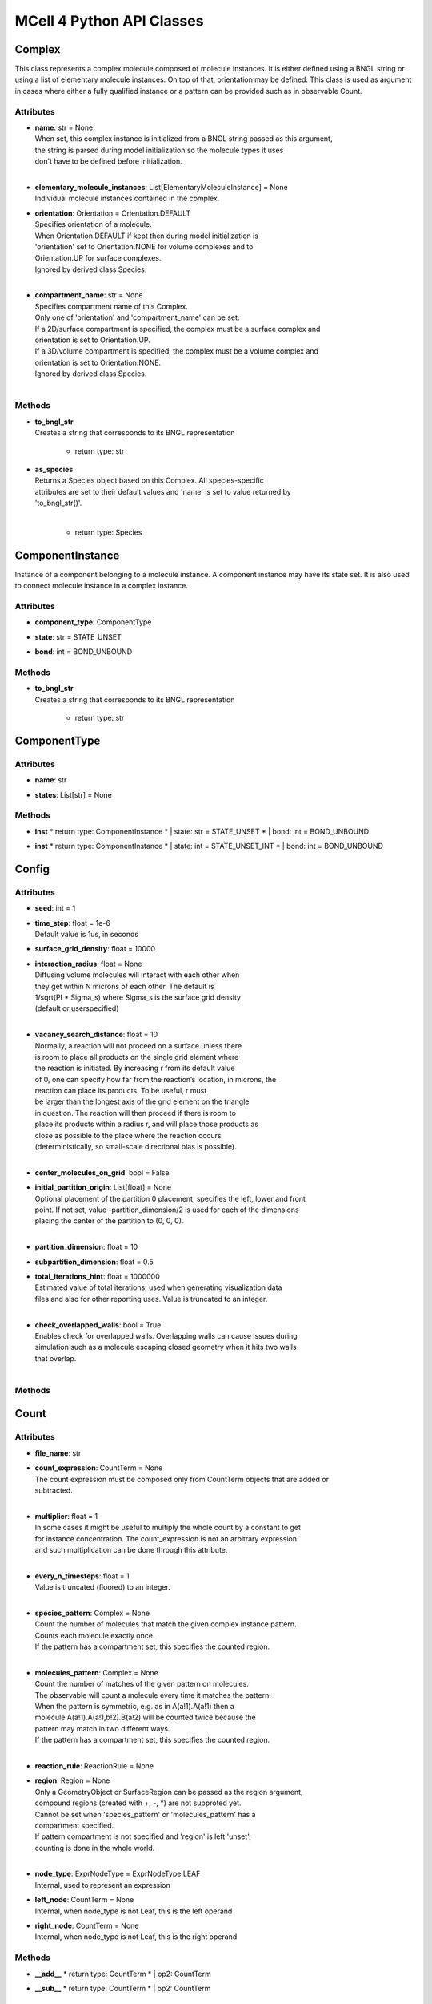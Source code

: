 **************************
MCell 4 Python API Classes
**************************
Complex
=======

This class represents a complex molecule composed of molecule instances.
It is either defined using a BNGL string or using a list of elementary molecule instances.
On top of that, orientation may be defined.
This class is used as argument in cases where either a fully qualified instance or a pattern 
can be provided such as in observable Count.  


Attributes
**********
* | **name**: str = None
  | When set, this complex instance is initialized from a BNGL string passed as this argument, 
  | the string is parsed during model initialization so the molecule types it uses
  | don't have to be defined before initialization.
  | 

* | **elementary_molecule_instances**: List[ElementaryMoleculeInstance] = None
  | Individual molecule instances contained in the complex.

* | **orientation**: Orientation = Orientation.DEFAULT
  | Specifies orientation of a molecule. 
  | When Orientation.DEFAULT if kept then during model initialization is
  | 'orientation' set to Orientation.NONE for volume complexes and to 
  | Orientation.UP for surface complexes.
  | Ignored by derived class Species.
  | 

* | **compartment_name**: str = None
  | Specifies compartment name of this Complex. 
  | Only one of 'orientation' and 'compartment_name' can be set. 
  | If a 2D/surface compartment is specified, the complex must be a surface complex and 
  | orientation is set to Orientation.UP.
  | If a 3D/volume compartment is specified, the complex must be a volume complex and
  | orientation is set to Orientation.NONE. 
  | Ignored by derived class Species.
  | 


Methods
********
* | **to_bngl_str**
  | Creates a string that corresponds to its BNGL representation

   * return type: str

* | **as_species**
  | Returns a Species object based on this Complex. All species-specific 
  | attributes are set to their default values and 'name' is set to value returned by 
  | 'to_bngl_str()'.
  | 

   * return type: Species


ComponentInstance
=================

Instance of a component belonging to a molecule instance.
A component instance may have its state set.
It is also used to connect molecule instance in a complex instance.


Attributes
**********
* | **component_type**: ComponentType

* | **state**: str = STATE_UNSET

* | **bond**: int = BOND_UNBOUND


Methods
********
* | **to_bngl_str**
  | Creates a string that corresponds to its BNGL representation

   * return type: str


ComponentType
=============

Attributes
**********
* | **name**: str

* | **states**: List[str] = None


Methods
********
* | **inst**
   * return type: ComponentInstance
   * | state: str = STATE_UNSET   * | bond: int = BOND_UNBOUND
* | **inst**
   * return type: ComponentInstance
   * | state: int = STATE_UNSET_INT   * | bond: int = BOND_UNBOUND

Config
======

Attributes
**********
* | **seed**: int = 1

* | **time_step**: float = 1e-6
  | Default value is 1us, in seconds

* | **surface_grid_density**: float = 10000

* | **interaction_radius**: float = None
  | Diffusing volume molecules will interact with each other when
  | they get within N microns of each other. The default is
  | 1/sqrt(PI * Sigma_s) where Sigma_s is the surface grid density 
  | (default or userspecified)
  | 

* | **vacancy_search_distance**: float = 10
  | Normally, a reaction will not proceed on a surface unless there
  | is room to place all products on the single grid element where
  | the reaction is initiated. By increasing r from its default value
  | of 0, one can specify how far from the reaction’s location, in microns, the
  | reaction can place its products. To be useful, r must
  | be larger than the longest axis of the grid element on the triangle
  | in question. The reaction will then proceed if there is room to
  | place its products within a radius r, and will place those products as 
  | close as possible to the place where the reaction occurs
  | (deterministically, so small-scale directional bias is possible).
  | 

* | **center_molecules_on_grid**: bool = False

* | **initial_partition_origin**: List[float] = None
  | Optional placement of the partition 0 placement, specifies the left, lower and front 
  | point. If not set, value -partition_dimension/2 is used for each of the dimensions 
  | placing the center of the partition to (0, 0, 0).   
  | 

* | **partition_dimension**: float = 10

* | **subpartition_dimension**: float = 0.5

* | **total_iterations_hint**: float = 1000000
  | Estimated value of total iterations, used when generating visualization data 
  | files and also for other reporting uses. Value is truncated to an integer.
  | 

* | **check_overlapped_walls**: bool = True
  | Enables check for overlapped walls. Overlapping walls can cause issues during 
  | simulation such as a molecule escaping closed geometry when it hits two walls 
  | that overlap. 
  | 


Methods
********

Count
=====

Attributes
**********
* | **file_name**: str

* | **count_expression**: CountTerm = None
  | The count expression must be composed only from CountTerm objects that are added or 
  | subtracted.  
  | 

* | **multiplier**: float = 1
  | In some cases it might be useful to multiply the whole count by a constant to get 
  | for instance concentration. The count_expression is not an arbitrary expression
  | and such multiplication can be done through this attribute.  
  | 

* | **every_n_timesteps**: float = 1
  | Value is truncated (floored) to an integer.
  | 

* | **species_pattern**: Complex = None
  | Count the number of molecules that match the given complex instance pattern.
  | Counts each molecule exactly once. 
  | If the pattern has a compartment set, this specifies the counted region.  
  | 

* | **molecules_pattern**: Complex = None
  | Count the number of matches of the given pattern on molecules.
  | The observable will count a molecule every time it matches the pattern.
  | When the pattern is symmetric, e.g. as in A(a!1).A(a!1) then a 
  | molecule A(a!1).A(a!1,b!2).B(a!2) will be counted twice because the 
  | pattern may match in two different ways. 
  | If the pattern has a compartment set, this specifies the counted region.  
  | 

* | **reaction_rule**: ReactionRule = None

* | **region**: Region = None
  | Only a GeometryObject or SurfaceRegion can be passed as the region argument, 
  | compound regions (created with +, -, *) are not supproted yet.   
  | Cannot be set when 'species_pattern' or 'molecules_pattern' has a  
  | compartment specified.
  | If pattern compartment is not specified and 'region' is left 'unset', 
  | counting is done in the whole world.
  | 

* | **node_type**: ExprNodeType = ExprNodeType.LEAF
  | Internal, used to represent an expression

* | **left_node**: CountTerm = None
  | Internal, when node_type is not Leaf, this is the left operand

* | **right_node**: CountTerm = None
  | Internal, when node_type is not Leaf, this is the right operand


Methods
********
* | **__add__**
   * return type: CountTerm
   * | op2: CountTerm
* | **__sub__**
   * return type: CountTerm
   * | op2: CountTerm

CountTerm
=========

Attributes
**********
* | **species_pattern**: Complex = None
  | Count the number of molecules that match the given complex instance pattern.
  | Counts each molecule exactly once. 
  | If the pattern has a compartment set, this specifies the counted region.  
  | 

* | **molecules_pattern**: Complex = None
  | Count the number of matches of the given pattern on molecules.
  | The observable will count a molecule every time it matches the pattern.
  | When the pattern is symmetric, e.g. as in A(a!1).A(a!1) then a 
  | molecule A(a!1).A(a!1,b!2).B(a!2) will be counted twice because the 
  | pattern may match in two different ways. 
  | If the pattern has a compartment set, this specifies the counted region.  
  | 

* | **reaction_rule**: ReactionRule = None

* | **region**: Region = None
  | Only a GeometryObject or SurfaceRegion can be passed as the region argument, 
  | compound regions (created with +, -, *) are not supproted yet.   
  | Cannot be set when 'species_pattern' or 'molecules_pattern' has a  
  | compartment specified.
  | If pattern compartment is not specified and 'region' is left 'unset', 
  | counting is done in the whole world.
  | 

* | **node_type**: ExprNodeType = ExprNodeType.LEAF
  | Internal, used to represent an expression

* | **left_node**: CountTerm = None
  | Internal, when node_type is not Leaf, this is the left operand

* | **right_node**: CountTerm = None
  | Internal, when node_type is not Leaf, this is the right operand


Methods
********
* | **__add__**
   * return type: CountTerm
   * | op2: CountTerm
* | **__sub__**
   * return type: CountTerm
   * | op2: CountTerm

ElementaryMoleculeInstance
==========================

Attributes
**********
* | **elementary_molecule_type**: ElementaryMoleculeType

* | **components**: List[ComponentInstance] = None


Methods
********
* | **to_bngl_str**
  | Creates a string that corresponds to its BNGL representation

   * return type: str


ElementaryMoleculeType
======================

Attributes
**********
* | **name**: str

* | **components**: List[ComponentType] = None

* | **diffusion_constant_2d**: float = None
  | This molecule is constrained to a surface and diffuses with diffusion constant D.

* | **diffusion_constant_3d**: float = None
  | This molecule diffuses in space with diffusion constant D. D can be zero, in which case the molecule doesn’t move. The units of D are cm 2 /s.

* | **custom_time_step**: float = None
  | This molecule should take timesteps of length t (in seconds). Use either this or custom_time_step.

* | **custom_space_step**: float = None
  | This molecule should take steps of average length L (in microns). Use either this or custom_time_step.

* | **target_only**: bool = False
  | This molecule will not initiate reactions when it runs into other molecules. This
  | setting can speed up simulations when applied to a molecule at high concentrations 
  | that reacts with a molecule at low concentrations (it is more efficient for
  | the low-concentration molecule to trigger the reactions). This directive does
  | not affect unimolecular reactions.      
  | 


Methods
********
* | **inst**
   * return type: ElementaryMoleculeInstance
   * | components: List[ComponentInstance] = None

GeometryObject
==============

Attributes
**********
* | **name**: str
  | Name of the object. Also represents BNGL compartment name if 'is_bngl_compartment' is True.
  | 

* | **vertex_list**: List[List[float]]
  | List of [x,y,z] triplets specifying positions of individual vertices.
  | Equivalent to List[Vec3] however, defining a constructor Vec3(List[float]) then 
  | tries to convert all lists of floats to Vec3 
  |   
  | 

* | **wall_list**: List[List[int]]
  | List of [a,b,c] triplets specifying each wall, individual values are indices into the vertex list.
  | Equivalent to List[IVec3]. 
  | 

* | **is_bngl_compartment**: bool = False

* | **surface_compartment_name**: str = None

* | **surface_regions**: List[SurfaceRegion] = None

* | **surface_class**: SurfaceClass = None
  | Surface class for the whole object's surface. It is applied to the whole surface of this object 
  | except for those surface regions that have their specific surface class set explicitly.
  | 

* | **initial_surface_releases**: List[InitialSurfaceRelease] = None
  | Equivalent to MDL's MODIFY_SURFACE_REGIONS/MOLECULE_DENSITY or MOLECULE_NUMBER,
  | each item defines either density or number of molecules to be released on this surface 
  | regions when simulation starts.
  | 

* | **node_type**: RegionNodeType = RegionNodeType.UNSET
  | When this values is LeafGeometryObject, then this object is of class GeometryObject,
  | when LeafSurfaceRegion, then it is of class SurfaceRegion.
  | 

* | **left_node**: Region = None
  | Internal, when node_type is not Leaf, this is the left operand

* | **right_node**: Region = None
  | Internal, when node_type is not Leaf, this is the right operand


Methods
********
* | **translate**
  | Move object by a specified vector, must be done before model initialization.

   * | move: Vec3
* | **__add__**
  | Computes union of thwo regions

   * return type: Region
   * | other: Region
* | **__sub__**
   * return type: Region
   * | other: Region
* | **__mul__**
   * return type: Region
   * | other: Region

InitialSurfaceRelease
=====================

Defines molecules to be released onto a SurfaceRegion right when simulation starts

Attributes
**********
* | **complex**: Complex

* | **number_to_release**: int = None
  | Number of molecules to be released onto a region,
  | only one of number_to_release and density can be set.
  | 

* | **density**: float = None
  | Density of molecules to be released onto a region,
  | only one of number_to_release and density can be set.
  | 


Methods
********

InstantiationData
=================

Attributes
**********
* | **release_sites**: List[ReleaseSite] = None

* | **geometry_objects**: List[GeometryObject] = None


Methods
********
* | **add_release_site**
  | Makes a copy of the release site

   * | s: ReleaseSite
* | **find_release_site**
   * return type: ReleaseSite
   * | name: str
* | **add_geometry_object**
  | Makes a copy of the geometry object, in the future we will probably add some transformations

   * | o: GeometryObject
* | **find_geometry_object**
   * return type: GeometryObject
   * | name: str
* | **find_volume_compartment**
   * return type: GeometryObject
   * | name: str
* | **find_surface_compartment**
   * return type: GeometryObject
   * | name: str
* | **load_bngl_seed_species**
  | Loads section seed species from a BNGL file and creates release sites according to it.
  | All elementary molecule types used in the seed species section must be already defined in subsystem.
  | If an item in the BNGL seed species section does not have its compartment set,
  | the argument default_region must be set and the molecules are released into or onto the 
  | default_region. 
  | 

   * | file_name: str   * | subsystem: Subsystem   * | default_release_region: Region = None     | Loads section seed species from a BNGL file and creates release sites according to it.
     | All elementary molecule types used in the seed species section must be already defined in subsystem.
     | If an item in the BNGL seed species section does not have its compartment set,
     | the argument default_region must be set and the molecules are released into or onto the 
     | default_region. 
     | 

   * | parameter_overrides: Dict[str, float] = None     | Loads section seed species from a BNGL file and creates release sites according to it.
     | All elementary molecule types used in the seed species section must be already defined in subsystem.
     | If an item in the BNGL seed species section does not have its compartment set,
     | the argument default_region must be set and the molecules are released into or onto the 
     | default_region. 
     | 



Model
=====

Attributes
**********
* | **config**: Config = Config()

* | **warnings**: Warnings = Warnings()

* | **notifications**: Notifications = Notifications()

* | **species**: List[Species] = None

* | **reaction_rules**: List[ReactionRule] = None

* | **surface_classes**: List[SurfaceClass] = None

* | **elementary_molecule_types**: List[ElementaryMoleculeType] = None
  | Used mainly when a BNGL file is loaded, if BNGL species is defined through 
  | Python API, this array is populated automatically 
  | 

* | **release_sites**: List[ReleaseSite] = None

* | **geometry_objects**: List[GeometryObject] = None

* | **viz_outputs**: List[VizOutput] = None

* | **counts**: List[Count] = None


Methods
********
* | **initialize**

* | **run_iterations**
   * | iterations: float
* | **end_simulation**
  | Generates the last visualization and reaction output (if they were defined), then
  | flushes all buffers and optionally prints simulation report. 
  | Buffers are also flushed when the Model object is destroyed.   
  | 

   * | print_final_report: bool = True     | Generates the last visualization and reaction output (if they were defined), then
     | flushes all buffers and optionally prints simulation report. 
     | Buffers are also flushed when the Model object is destroyed.   
     | 


* | **add_subsystem**
   * | subsystem: Subsystem
* | **add_instantiation_data**
   * | instantiation_data: InstantiationData
* | **add_observables**
   * | observables: Observables
* | **dump_internal_state**
  | Prints out the simulation engine's internal state, mainly for debugging.


* | **export_data_model**
  | If file is not set, then uses the first VizOutput to determine the target directory 
  | and creates name using the current iteration. Fails if argument file is not set and there is no VizOutput.
  | Must be called after initialization.
  | Always exports the current state, i.e. with the current . 
  | Events (ReleaseSites and VizOutputs) with scheduled time other than zero cannot be imported correectly yet.  
  | 

   * | file: str = None     | If file is not set, then uses the first VizOutput to determine the target directory 
     | and creates name using the current iteration. Fails if argument file is not set and there is no VizOutput.
     | Must be called after initialization.
     | Always exports the current state, i.e. with the current . 
     | Events (ReleaseSites and VizOutputs) with scheduled time other than zero cannot be imported correectly yet.  
     | 


* | **export_viz_data_model**
  | Same as export_data_model, only the created data model will contain only information required for visualization in CellBlender. This makes the loading ofthemodel by CellBlender faster and also allows to avoid potential compatibility issues.

   * | file: str = None     | Same as export_data_model, only the created data model will contain only information required for visualization in CellBlender. This makes the loading ofthemodel by CellBlender faster and also allows to avoid potential compatibility issues.


* | **get_molecule_ids**
  | Returns a list of ids of molecules of given Species existing in the simulated environment,
  | if the argument species is not set, returns list of all molecules.      
  | 

   * return type: List[int]
   * | species: Species = None     | Returns a list of ids of molecules of given Species existing in the simulated environment,
     | if the argument species is not set, returns list of all molecules.      
     | 


* | **get_molecule**
  | Returns a molecule from the simulated environment, None if the molecule does not exist

   * return type: Molecule
   * | id: int
* | **get_vertex**
  | Returns coordinates of a vertex.

   * return type: Vec3
   * | object: GeometryObject   * | vertex_index: int
* | **get_wall**
  | Returns information about a wall belonging to a given object.

   * return type: Wall
   * | object: GeometryObject   * | wall_index: int
* | **get_vertex_unit_normal**
  | Returns sum of all wall normals that use this vertex converted to a unit vector of length 1um.
  | This represents the unit vector pointing outwards from the vertex.
  | 

   * return type: Vec3
   * | object: GeometryObject   * | vertex_index: int
* | **get_wall_unit_normal**
  | Returns wall normal converted to a unit vector of length 1um.

   * return type: Vec3
   * | object: GeometryObject   * | wall_index: int
* | **add_vertex_move**
  | Adds a displacement for given object's vertex, only stored until apply_vertex_moves is called

   * | object: GeometryObject   * | vertex_index: int   * | displacement: Vec3
* | **apply_vertex_moves**
  | Applies all the vertex moves specified with add_vertex_move call.
  | Walls of different objects are checked against collisions and move the maximal way so that they do not 
  | overlap. (the current pllementation is a bit basic and may not work 100% correctly) 
  | When collect_wall_wall_hits is True, a list of wall pairs that collided is returned,
  | when collect_wall_wall_hits is False, and empty list is returned.
  | 

   * return type: List[WallWallHitInfo]
   * | collect_wall_wall_hits: bool = False     | Applies all the vertex moves specified with add_vertex_move call.
     | Walls of different objects are checked against collisions and move the maximal way so that they do not 
     | overlap. (the current pllementation is a bit basic and may not work 100% correctly) 
     | When collect_wall_wall_hits is True, a list of wall pairs that collided is returned,
     | when collect_wall_wall_hits is False, and empty list is returned.
     | 


* | **register_mol_wall_hit_callback**
  | There can be currently only a single wall hit callback registered.

   * | function: std::function<void(std::shared_ptr<MolWallHitInfo>, py::object)>   * | context: py::object   * | object: GeometryObject = None     | There can be currently only a single wall hit callback registered.

   * | species: Species = None     | There can be currently only a single wall hit callback registered.


* | **load_bngl**
  | Loads sections\: molecule types, reaction rules, seed species, and observables from a BNGL file
  | and creates objects in the current model according to it.
  | All elementary molecule types used in the seed species section must be defined in subsystem.
  | If an item in the seed species section does not have its compartment set,
  | the argument default_region must be set and the molecules are released into or onto the 
  | default_region. 
  | 

   * | file_name: str   * | observables_files_prefix: str =      | Loads sections\: molecule types, reaction rules, seed species, and observables from a BNGL file
     | and creates objects in the current model according to it.
     | All elementary molecule types used in the seed species section must be defined in subsystem.
     | If an item in the seed species section does not have its compartment set,
     | the argument default_region must be set and the molecules are released into or onto the 
     | default_region. 
     | 

   * | default_release_region: Region = None     | Loads sections\: molecule types, reaction rules, seed species, and observables from a BNGL file
     | and creates objects in the current model according to it.
     | All elementary molecule types used in the seed species section must be defined in subsystem.
     | If an item in the seed species section does not have its compartment set,
     | the argument default_region must be set and the molecules are released into or onto the 
     | default_region. 
     | 

   * | parameter_overrides: Dict[str, float] = None     | Loads sections\: molecule types, reaction rules, seed species, and observables from a BNGL file
     | and creates objects in the current model according to it.
     | All elementary molecule types used in the seed species section must be defined in subsystem.
     | If an item in the seed species section does not have its compartment set,
     | the argument default_region must be set and the molecules are released into or onto the 
     | default_region. 
     | 


* | **export_to_bngl**
  | Exports all defined species, reaction rules and applicable observables
  | as a BNGL file. 
  | Limited currrently to exactly one volume compartment and volume reactions.
  | 

   * | file_name: str
* | **add_species**
   * | s: Species
* | **find_species**
   * return type: Species
   * | name: str
* | **add_reaction_rule**
   * | r: ReactionRule
* | **find_reaction_rule**
   * return type: ReactionRule
   * | name: str
* | **add_surface_class**
   * | sc: SurfaceClass
* | **find_surface_class**
   * return type: SurfaceClass
   * | name: str
* | **add_elementary_molecule_type**
   * | mt: ElementaryMoleculeType
* | **find_elementary_molecule_type**
   * return type: ElementaryMoleculeType
   * | name: str
* | **load_bngl_molecule_types_and_reaction_rules**
  | Parses a BNGL file and only reads molecule types and
  | reaction rules sections, e.g. ignores observables. 
  | Parameter values are evaluated and the result value 
  | is directly used.  
  | Compartments names are stored in rxn rules as strings because
  | compartments belong to geometry objects and the subsystem is independent
  | on specific geometry.
  | However they must be defined on initialization.
  |  
  | 

   * | file_name: str   * | parameter_overrides: Dict[str, float] = None     | Parses a BNGL file and only reads molecule types and
     | reaction rules sections, e.g. ignores observables. 
     | Parameter values are evaluated and the result value 
     | is directly used.  
     | Compartments names are stored in rxn rules as strings because
     | compartments belong to geometry objects and the subsystem is independent
     | on specific geometry.
     | However they must be defined on initialization.
     |  
     | 


* | **add_release_site**
  | Makes a copy of the release site

   * | s: ReleaseSite
* | **find_release_site**
   * return type: ReleaseSite
   * | name: str
* | **add_geometry_object**
  | Makes a copy of the geometry object, in the future we will probably add some transformations

   * | o: GeometryObject
* | **find_geometry_object**
   * return type: GeometryObject
   * | name: str
* | **find_volume_compartment**
   * return type: GeometryObject
   * | name: str
* | **find_surface_compartment**
   * return type: GeometryObject
   * | name: str
* | **load_bngl_seed_species**
  | Loads section seed species from a BNGL file and creates release sites according to it.
  | All elementary molecule types used in the seed species section must be already defined in subsystem.
  | If an item in the BNGL seed species section does not have its compartment set,
  | the argument default_region must be set and the molecules are released into or onto the 
  | default_region. 
  | 

   * | file_name: str   * | subsystem: Subsystem   * | default_release_region: Region = None     | Loads section seed species from a BNGL file and creates release sites according to it.
     | All elementary molecule types used in the seed species section must be already defined in subsystem.
     | If an item in the BNGL seed species section does not have its compartment set,
     | the argument default_region must be set and the molecules are released into or onto the 
     | default_region. 
     | 

   * | parameter_overrides: Dict[str, float] = None     | Loads section seed species from a BNGL file and creates release sites according to it.
     | All elementary molecule types used in the seed species section must be already defined in subsystem.
     | If an item in the BNGL seed species section does not have its compartment set,
     | the argument default_region must be set and the molecules are released into or onto the 
     | default_region. 
     | 


* | **add_viz_output**
   * | viz_output: VizOutput
* | **add_count**
   * | count: Count
* | **load_bngl_observables**
  | Loads section observables from a BNGL file and creates Count objects according to it.
  | All elementary molecule types used in the seed species section must be defined in subsystem.
  | 

   * | file_name: str   * | subsystem: Subsystem   * | output_files_prefix: str =      | Loads section observables from a BNGL file and creates Count objects according to it.
     | All elementary molecule types used in the seed species section must be defined in subsystem.
     | 

   * | parameter_overrides: Dict[str, float] = None     | Loads section observables from a BNGL file and creates Count objects according to it.
     | All elementary molecule types used in the seed species section must be defined in subsystem.
     | 



MolWallHitInfo
==============

Attributes
**********
* | **molecule_id**: int

* | **geometry_object**: GeometryObject
  | Object that was hit.

* | **wall_index**: int
  | Index of wall belonging to the geometry_object.

* | **time**: float
  | Time of the hit

* | **pos**: Vec3
  | Position of the hit

* | **time_before_hit**: float
  | Time when the molecule started to diffuse towards the hit wall. 
  | It is either the start of the molecule's diffusion or 
  | if a wall was hit later then the time of last wall hit.
  |   
  | 

* | **pos_before_hit**: Vec3
  | Position of the molecule at time_before_hit


Methods
********

Molecule
========

This is a Python representation of a molecule obtained from Model 
during simulation.


Attributes
**********
* | **id**: int = MOLECULE_ID_INVALID
  | Unique id of this molecule

* | **species**: Species = None

* | **pos3d**: Vec3 = None
  | TODO - Right now, contains only position of this is a volume molecule 
  | Contains position in space both for surface and volume molecules,
  | it won't be possible to change it for surface molecules.
  |  
  | 

* | **orientation**: Orientation = Orientation.NOT_SET
  | Contains orientation for surface molecule. Volume molecules 
  | have always orientation set to Orientation.NONE.
  | 


Methods
********
* | **remove**
  | Removes this molecule from simulation. Any subsequent modifications
  | of this object won't have any effect.  
  | 



MoleculeReleaseInfo
===================

Attributes
**********
* | **complex**: Complex
  | Complex instance defining the molecule that will be released.
  | Orientation of the complex instance is used to define orientation of the released molecule,
  | when Orientation.DEFAULT is set, volume molecules are released with Orientation.NONE and
  | surface molecules are released with Orientation.UP.
  | Compartment must not be set because this specific release definition states the location.  
  | 

* | **location**: List[float]
  | 3D position where the molecule will be released. 
  | If a molecule has a 2D diffusion constant, it will be
  | placed on the surface closest to the coordinate given. 
  | Argument must have exactly three floating point values.
  |   
  | 


Methods
********

Notifications
=============

Attributes
**********
* | **bng_verbosity_level**: int = 0
  | Sets verbosity level that enables printouts of extra information on BioNetGen 
  | species and rules created and used during simulation.
  | 

* | **rxn_and_species_report**: bool = True
  | Simulation generates files rxn_report_SEED.txt species_report_SEED.txt that contain
  | details on reaction classes and species that were created based on reaction rules.   
  | 

* | **probability_report**: bool = True

* | **diffusion_constant_report**: Notification = Notification.BRIEF

* | **final_summary**: bool = True

* | **iteration_report**: bool = True

* | **varying_probability_report**: bool = True
  | Related to changing rxn probabilities at runtime

* | **progress_report**: bool = True

* | **release_event_report**: bool = True

* | **molecule_collision_report**: bool = True


Methods
********

Observables
===========

Neither VizOutput, nor Count have name, therefore there are no find_* methods.


Attributes
**********
* | **viz_outputs**: List[VizOutput] = None

* | **counts**: List[Count] = None


Methods
********
* | **add_viz_output**
   * | viz_output: VizOutput
* | **add_count**
   * | count: Count
* | **load_bngl_observables**
  | Loads section observables from a BNGL file and creates Count objects according to it.
  | All elementary molecule types used in the seed species section must be defined in subsystem.
  | 

   * | file_name: str   * | subsystem: Subsystem   * | output_files_prefix: str =      | Loads section observables from a BNGL file and creates Count objects according to it.
     | All elementary molecule types used in the seed species section must be defined in subsystem.
     | 

   * | parameter_overrides: Dict[str, float] = None     | Loads section observables from a BNGL file and creates Count objects according to it.
     | All elementary molecule types used in the seed species section must be defined in subsystem.
     | 



ReactionRule
============

Attributes
**********
* | **name**: str = None
  | Name of the reaction. If this is a reversible reaction, then it is the name of the 
  | reaction in forward direction.
  | 

* | **reactants**: List[Complex] = None

* | **products**: List[Complex] = None

* | **fwd_rate**: float = None

* | **rev_name**: str = None
  | Name of the reaction in reverse direction.

* | **rev_rate**: float = None
  | Reverse reactions rate, reaction is unidirectional when not specified

* | **variable_rate**: List[List[float]] = None
  | Variable rate is applicable only for irreversible reactions. Members fwd_rate and rev_rate 
  | must not be set. The array passed as this argument must have as its items a pair of floats (time, rate).     
  | 


Methods
********
* | **to_bngl_str**
  | Creates a string that corresponds to the reaction rule's BNGL representation, does not contain rates.

   * return type: str


Region
======

Represents region construted from 1 or more multiple, usually unnamed?

Attributes
**********
* | **node_type**: RegionNodeType = RegionNodeType.UNSET
  | When this values is LeafGeometryObject, then this object is of class GeometryObject,
  | when LeafSurfaceRegion, then it is of class SurfaceRegion.
  | 

* | **left_node**: Region = None
  | Internal, when node_type is not Leaf, this is the left operand

* | **right_node**: Region = None
  | Internal, when node_type is not Leaf, this is the right operand


Methods
********
* | **__add__**
  | Computes union of thwo regions

   * return type: Region
   * | other: Region
* | **__sub__**
   * return type: Region
   * | other: Region
* | **__mul__**
   * return type: Region
   * | other: Region

ReleasePattern
==============

Attributes
**********
* | **name**: str = None
  | Name of the release pattern

* | **release_interval**: float = TIME_INFINITY
  | During a train of releases, release molecules after every t seconds. 
  | Default is to release only once.
  | 

* | **train_duration**: float = TIME_INFINITY
  | The train of releases lasts for t seconds before turning off. 
  | Default is to never turn off.
  | 

* | **train_interval**: float = TIME_INFINITY
  | A new train of releases happens every t seconds. 
  | Default is to never have a new train. 
  | The train interval must not be shorter than the train duration.
  | 

* | **number_of_trains**: int = 1
  | Repeat the release process for n trains of releases. Default is one train.
  | For unlimited number of trains use constant NUMBER_OF_TRAINS_UNLIMITED.
  | 


Methods
********

ReleaseSite
===========

Attributes
**********
* | **name**: str
  | Name of the release site

* | **complex**: Complex = None
  | Defines the species of the molecule that will be released. Not used for the LIST shape. 
  | Must be set when molecule_list is empty and unset when molecule_list is not empty.
  | Orientation of the complex instance is used to define orientation of the released molecule,
  | when Orientation.DEFAULT is set, volume molecules are released with Orientation.NONE and
  | surface molecules are released with Orientation.UP.
  | When compartment is specified, this sets shape to Shape.COMPARTMENT and the molecules are released 
  | into the compartment.
  | 

* | **molecule_list**: List[MoleculeReleaseInfo] = None
  | Used for LIST shape release mode. 
  | Only one of number_to_release, density, concentration or molecule_list can be set.
  | 

* | **release_time**: float = 0
  | Specifies time in seconds when the release event is executed.
  | In case when a release pattern is used, this is the time of the first release.      
  | Equivalent to MDL's RELEASE_PATTERN command DELAY.
  | 

* | **release_pattern**: ReleasePattern = None
  | Use the release pattern to define schedule of releases. 
  | The default is to release the specified number of molecules at the set release_time. 
  | 

* | **shape**: Shape = Shape.UNSET
  | Set automatically when 
  | 

* | **region**: Region = None
  | Sets shape to Shape.REGION_EXPR.

* | **location**: Vec3 = None

* | **site_diameter**: float = 0
  | For a geometrical release site, this releases molecules uniformly within
  | a radius r. Not used for releases on regions.
  | Usually required for Shape.List type of releases.
  | 

* | **site_radius**: float = None
  | For a geometrical release site, this releases molecules uniformly within
  | a radius r. Not used for releases on regions.
  | 

* | **number_to_release**: float = None
  | Only one of number_to_release, density, concentration or molecule_list can be set.
  | Value is truncated (floored) to an integer.
  | 

* | **density**: float = None
  | Only one of number_to_release, density, concentration or molecule_list can be set.

* | **concentration**: float = None
  | Only one of number_to_release, density, concentration or molecule_list can be set.

* | **release_probability**: float = None


Methods
********

Species
=======

There are three ways how to use this class\:
1) definition of simple species - in this case 'name' is 
a single identifier and at least 'diffusion_constant_2d' or 
'diffusion_constant_3d' must be provided.
Example\: m.Species('A', diffusion_constant_3d=1e-6). 
Such a definition must be added to subsystem or model so that  
during model initialization this species is transformed to MCell 
representation and an ElementaryMoleculeType 'A' with a given 
diffusion constant is created as well.
2) full definition of complex species - in this case the 
inherited attribute 'elementary_molecule_instances' from Complex
is used as a definition of the complex and this gives information 
on diffusion constants of the used elementary molecules.
Example\: m.Species(elementary_molecule_instances=[ei1, ei2]). 
Such a definition must be added to subsystem or model.   
3) declaration of species - in this case only 'name' in the form of 
an BNGL string is provided. The complex instance specified by the name 
must be fully qualified (i.e. all components are present and those 
components that have a state have their state set).
No information on diffusion constants and other properties of 
used elementary molecules is provided, it must be provided elsewhere.
Example\: m.Species('A(b!1).B(a!1)').
This is a common form of usage when reaction rules are provided in a BNGL file.
Such declaration does no need to be added to subsystem or model.
This form is used as argument in cases where a fully qualified instance  
must be provided such as in molecule releases. 


Attributes
**********
* | **name**: str = None
  | Name of the species in the BNGL format. 
  | One must either specify 'name' or 'elementary_molecule_instances' 
  | (inherited from Complex). This argument 'name' is parsed during model 
  | initialization.    
  | 

* | **diffusion_constant_2d**: float = None
  | This molecule is constrained to a surface and diffuses with diffusion constant D.

* | **diffusion_constant_3d**: float = None
  | This molecule diffuses in space with diffusion constant D. D can be zero, in which case the molecule doesn’t move. The units of D are cm 2 /s.

* | **custom_time_step**: float = None
  | This molecule should take timesteps of length t (in seconds). Use either this or custom_time_step.

* | **custom_space_step**: float = None
  | This molecule should take steps of average length L (in microns). Use either this or custom_time_step.

* | **target_only**: bool = False
  | This molecule will not initiate reactions when it runs into other molecules. This
  | setting can speed up simulations when applied to a molecule at high concentrations 
  | that reacts with a molecule at low concentrations (it is more efficient for
  | the low-concentration molecule to trigger the reactions). This directive does
  | not affect unimolecular reactions.
  | 

* | **name**: str = None
  | When set, this complex instance is initialized from a BNGL string passed as this argument, 
  | the string is parsed during model initialization so the molecule types it uses
  | don't have to be defined before initialization.
  | 

* | **elementary_molecule_instances**: List[ElementaryMoleculeInstance] = None
  | Individual molecule instances contained in the complex.

* | **orientation**: Orientation = Orientation.DEFAULT
  | Specifies orientation of a molecule. 
  | When Orientation.DEFAULT if kept then during model initialization is
  | 'orientation' set to Orientation.NONE for volume complexes and to 
  | Orientation.UP for surface complexes.
  | Ignored by derived class Species.
  | 

* | **compartment_name**: str = None
  | Specifies compartment name of this Complex. 
  | Only one of 'orientation' and 'compartment_name' can be set. 
  | If a 2D/surface compartment is specified, the complex must be a surface complex and 
  | orientation is set to Orientation.UP.
  | If a 3D/volume compartment is specified, the complex must be a volume complex and
  | orientation is set to Orientation.NONE. 
  | Ignored by derived class Species.
  | 


Methods
********
* | **inst**
  | Creates a Complex of this Species. Can be currently used only for simple species, i.e. those that
  | have a single molecule instance and no components.
  | 

   * return type: Complex
   * | orientation: Orientation = Orientation.DEFAULT     | Creates a Complex of this Species. Can be currently used only for simple species, i.e. those that
     | have a single molecule instance and no components.
     | 

   * | compartment_name: str = None     | Creates a Complex of this Species. Can be currently used only for simple species, i.e. those that
     | have a single molecule instance and no components.
     | 


* | **to_bngl_str**
  | Creates a string that corresponds to its BNGL representation

   * return type: str

* | **as_species**
  | Returns a Species object based on this Complex. All species-specific 
  | attributes are set to their default values and 'name' is set to value returned by 
  | 'to_bngl_str()'.
  | 

   * return type: Species


Subsystem
=========

Attributes
**********
* | **species**: List[Species] = None

* | **reaction_rules**: List[ReactionRule] = None

* | **surface_classes**: List[SurfaceClass] = None

* | **elementary_molecule_types**: List[ElementaryMoleculeType] = None
  | Used mainly when a BNGL file is loaded, if BNGL species is defined through 
  | Python API, this array is populated automatically 
  | 


Methods
********
* | **add_species**
   * | s: Species
* | **find_species**
   * return type: Species
   * | name: str
* | **add_reaction_rule**
   * | r: ReactionRule
* | **find_reaction_rule**
   * return type: ReactionRule
   * | name: str
* | **add_surface_class**
   * | sc: SurfaceClass
* | **find_surface_class**
   * return type: SurfaceClass
   * | name: str
* | **add_elementary_molecule_type**
   * | mt: ElementaryMoleculeType
* | **find_elementary_molecule_type**
   * return type: ElementaryMoleculeType
   * | name: str
* | **load_bngl_molecule_types_and_reaction_rules**
  | Parses a BNGL file and only reads molecule types and
  | reaction rules sections, e.g. ignores observables. 
  | Parameter values are evaluated and the result value 
  | is directly used.  
  | Compartments names are stored in rxn rules as strings because
  | compartments belong to geometry objects and the subsystem is independent
  | on specific geometry.
  | However they must be defined on initialization.
  |  
  | 

   * | file_name: str   * | parameter_overrides: Dict[str, float] = None     | Parses a BNGL file and only reads molecule types and
     | reaction rules sections, e.g. ignores observables. 
     | Parameter values are evaluated and the result value 
     | is directly used.  
     | Compartments names are stored in rxn rules as strings because
     | compartments belong to geometry objects and the subsystem is independent
     | on specific geometry.
     | However they must be defined on initialization.
     |  
     | 



SurfaceClass
============

Defining a surface class allows surfaces to behave like species (in a limited way).

Attributes
**********
* | **name**: str
  | Name of the surface class

* | **properties**: List[SurfaceProperty] = None
  | A surface class can either have a list of properties or just one property.
  | In the usual case of having one property, one can set the attributes 
  | type, affected_species, etc. inherited from SurfaceProperty directly.
  | 

* | **type**: SurfacePropertyType = SurfacePropertyType.UNSET
  | Must be set.

* | **affected_complex_pattern**: Complex = None
  | A complex pattern with optional orientation must be set.
  | Default orientation means that the pattern matches any orientation.
  | For concentration or flux clamp the orientation specifies on which side  
  | will be the concentration held 
  | (UP is front or outside, DOWN is back or inside, and DEFAULT, ANY or NONE is on both sides).
  | The complex pattern must not have any compartment.
  | 

* | **concentration**: float = None
  | Specifies concentration when type is SurfacePropertyType.CLAMP_CONCENTRATION or 
  | SurfacePropertyType.CLAMP_FLUX. Represents concentration of the imagined opposide side 
  | of the wall that has this concentration or flux clamped.
  | 


Methods
********

SurfaceProperty
===============

Attributes
**********
* | **type**: SurfacePropertyType = SurfacePropertyType.UNSET
  | Must be set.

* | **affected_complex_pattern**: Complex = None
  | A complex pattern with optional orientation must be set.
  | Default orientation means that the pattern matches any orientation.
  | For concentration or flux clamp the orientation specifies on which side  
  | will be the concentration held 
  | (UP is front or outside, DOWN is back or inside, and DEFAULT, ANY or NONE is on both sides).
  | The complex pattern must not have any compartment.
  | 

* | **concentration**: float = None
  | Specifies concentration when type is SurfacePropertyType.CLAMP_CONCENTRATION or 
  | SurfacePropertyType.CLAMP_FLUX. Represents concentration of the imagined opposide side 
  | of the wall that has this concentration or flux clamped.
  | 


Methods
********

SurfaceRegion
=============

Surface region  in MDL, however a new class Region was instroduced in MCell4 so it was renamed 
to avoid confusion.


Attributes
**********
* | **name**: str

* | **wall_indices**: List[int]
  | Surface region must be a part of a GeometryObject, items in this list are indices to 
  | its wall_list array
  | 

* | **surface_class**: SurfaceClass = None
  | Has higher priority than the parent geometry object's surface class.

* | **initial_surface_releases**: List[InitialSurfaceRelease] = None
  | Equivalent to MDL's MODIFY_SURFACE_REGIONS/MOLECULE_DENSITY or MOLECULE_NUMBER,
  | each item defines either density or number of molecules to be released on this surface 
  | regions when simulation starts. 
  | 

* | **node_type**: RegionNodeType = RegionNodeType.UNSET
  | When this values is LeafGeometryObject, then this object is of class GeometryObject,
  | when LeafSurfaceRegion, then it is of class SurfaceRegion.
  | 

* | **left_node**: Region = None
  | Internal, when node_type is not Leaf, this is the left operand

* | **right_node**: Region = None
  | Internal, when node_type is not Leaf, this is the right operand


Methods
********
* | **__add__**
  | Computes union of thwo regions

   * return type: Region
   * | other: Region
* | **__sub__**
   * return type: Region
   * | other: Region
* | **__mul__**
   * return type: Region
   * | other: Region

VizOutput
=========

Attributes
**********
* | **output_files_prefix**: str

* | **species_list**: List[Species] = None
  | When empty and all_species is false, empty files will be generated

* | **all_species**: bool = False
  | Visualize all species

* | **mode**: VizMode = VizMode.ASCII

* | **every_n_timesteps**: float = 1
  | Value is truncated (floored) to an integer.
  | 


Methods
********

Wall
====

This is a Python representation of a molecule obtained from Model 
during simulation.


Attributes
**********
* | **geometry_object**: GeometryObject
  | Object to which this wall belongs.

* | **wall_index**: int
  | Index of this wall in the object to which this wall belongs.

* | **vertices**: List[Vec3]
  | Vertices of the triangle that represents this wall.

* | **area**: float

* | **normal**: Vec3
  | Normal of this wall, no guarantees on the length of this vector are given.
  | To get a unit vector, use Model.get_wall_unit_normal instead. 
  | 

* | **is_movable**: bool = True
  | If True, whis wall can be moved through Model.apply_vertex_moves,
  | if False, wall moves are ignored. 
  | 


Methods
********

WallWallHitInfo
===============

Attributes
**********
* | **wall1**: Wall

* | **wall2**: Wall


Methods
********

Warnings
========

Attributes
**********
* | **molecule_collision_report**: WarningLevel = WarningLevel.WARNING

* | **degenerate_polygons**: WarningLevel = WarningLevel.WARNING

* | **negative_diffusion_constant**: WarningLevel = WarningLevel.WARNING

* | **missing_surface_orientation**: WarningLevel = WarningLevel.ERROR

* | **negative_reaction_rate**: WarningLevel = WarningLevel.WARNING

* | **useless_volume_orientation**: WarningLevel = WarningLevel.WARNING

* | **high_reaction_probability**: WarningLevel = WarningLevel.IGNORE

* | **lifetime_too_short**: WarningLevel = WarningLevel.WARNING

* | **lifetime_threshold**: float = 50

* | **missed_reactions**: WarningLevel = WarningLevel.WARNING

* | **missed_reactions_threshold**: float = 0.00100000004749745


Methods
********

bngl_utils
==========

Attributes
**********

Methods
********
* | **load_bngl_parameters**
   * return type: Dict[str, float]
   * | file_name: str   * | parameter_overrides: Dict[str, float] = None

geometry_utils
==============

Attributes
**********

Methods
********
* | **create_box**
  | Creates a GeometryObject whose center is at (0, 0, 0).

   * return type: GeometryObject
   * | name: str   * | edge_length: float

